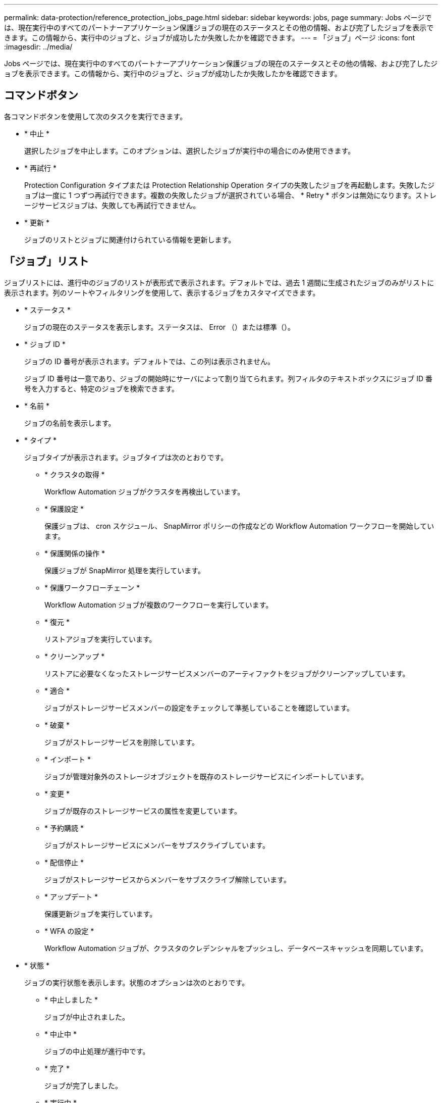 ---
permalink: data-protection/reference_protection_jobs_page.html 
sidebar: sidebar 
keywords: jobs, page 
summary: Jobs ページでは、現在実行中のすべてのパートナーアプリケーション保護ジョブの現在のステータスとその他の情報、および完了したジョブを表示できます。この情報から、実行中のジョブと、ジョブが成功したか失敗したかを確認できます。 
---
= 「ジョブ」ページ
:icons: font
:imagesdir: ../media/


[role="lead"]
Jobs ページでは、現在実行中のすべてのパートナーアプリケーション保護ジョブの現在のステータスとその他の情報、および完了したジョブを表示できます。この情報から、実行中のジョブと、ジョブが成功したか失敗したかを確認できます。



== コマンドボタン

各コマンドボタンを使用して次のタスクを実行できます。

* * 中止 *
+
選択したジョブを中止します。このオプションは、選択したジョブが実行中の場合にのみ使用できます。

* * 再試行 *
+
Protection Configuration タイプまたは Protection Relationship Operation タイプの失敗したジョブを再起動します。失敗したジョブは一度に 1 つずつ再試行できます。複数の失敗したジョブが選択されている場合、 * Retry * ボタンは無効になります。ストレージサービスジョブは、失敗しても再試行できません。

* * 更新 *
+
ジョブのリストとジョブに関連付けられている情報を更新します。





== 「ジョブ」リスト

ジョブリストには、進行中のジョブのリストが表形式で表示されます。デフォルトでは、過去 1 週間に生成されたジョブのみがリストに表示されます。列のソートやフィルタリングを使用して、表示するジョブをカスタマイズできます。

* * ステータス *
+
ジョブの現在のステータスを表示します。ステータスは、 Error （image:../media/sev_error.gif[""]）または標準（image:../media/sev_normal.gif[""]）。

* * ジョブ ID *
+
ジョブの ID 番号が表示されます。デフォルトでは、この列は表示されません。

+
ジョブ ID 番号は一意であり、ジョブの開始時にサーバによって割り当てられます。列フィルタのテキストボックスにジョブ ID 番号を入力すると、特定のジョブを検索できます。

* * 名前 *
+
ジョブの名前を表示します。

* * タイプ *
+
ジョブタイプが表示されます。ジョブタイプは次のとおりです。

+
** * クラスタの取得 *
+
Workflow Automation ジョブがクラスタを再検出しています。

** * 保護設定 *
+
保護ジョブは、 cron スケジュール、 SnapMirror ポリシーの作成などの Workflow Automation ワークフローを開始しています。

** * 保護関係の操作 *
+
保護ジョブが SnapMirror 処理を実行しています。

** * 保護ワークフローチェーン *
+
Workflow Automation ジョブが複数のワークフローを実行しています。

** * 復元 *
+
リストアジョブを実行しています。

** * クリーンアップ *
+
リストアに必要なくなったストレージサービスメンバーのアーティファクトをジョブがクリーンアップしています。

** * 適合 *
+
ジョブがストレージサービスメンバーの設定をチェックして準拠していることを確認しています。

** * 破棄 *
+
ジョブがストレージサービスを削除しています。

** * インポート *
+
ジョブが管理対象外のストレージオブジェクトを既存のストレージサービスにインポートしています。

** * 変更 *
+
ジョブが既存のストレージサービスの属性を変更しています。

** * 予約購読 *
+
ジョブがストレージサービスにメンバーをサブスクライブしています。

** * 配信停止 *
+
ジョブがストレージサービスからメンバーをサブスクライブ解除しています。

** * アップデート *
+
保護更新ジョブを実行しています。

** * WFA の設定 *
+
Workflow Automation ジョブが、クラスタのクレデンシャルをプッシュし、データベースキャッシュを同期しています。



* * 状態 *
+
ジョブの実行状態を表示します。状態のオプションは次のとおりです。

+
** * 中止しました *
+
ジョブが中止されました。

** * 中止中 *
+
ジョブの中止処理が進行中です。

** * 完了 *
+
ジョブが完了しました。

** * 実行中 *
+
ジョブが実行中です。



* * 送信時刻 *
+
ジョブが送信された時刻を表示します。

* * 期間 *
+
ジョブの完了までにかかった時間が表示されます。この列はデフォルトで表示されます。

* * 完了時間 *
+
ジョブが終了した時刻が表示されます。デフォルトでは、この列は表示されません。


